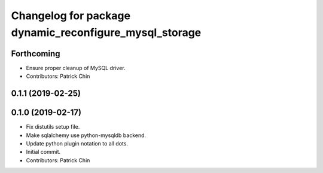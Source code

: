 ^^^^^^^^^^^^^^^^^^^^^^^^^^^^^^^^^^^^^^^^^^^^^^^^^^^^^^^
Changelog for package dynamic_reconfigure_mysql_storage
^^^^^^^^^^^^^^^^^^^^^^^^^^^^^^^^^^^^^^^^^^^^^^^^^^^^^^^

Forthcoming
-----------
* Ensure proper cleanup of MySQL driver.
* Contributors: Patrick Chin

0.1.1 (2019-02-25)
------------------

0.1.0 (2019-02-17)
------------------
* Fix distutils setup file.
* Make sqlalchemy use python-mysqldb backend.
* Update python plugin notation to all dots.
* Initial commit.
* Contributors: Patrick Chin
